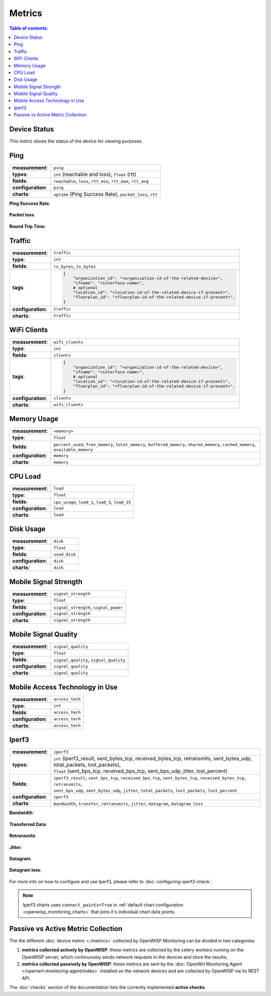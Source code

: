 Metrics
=======

.. contents:: **Table of contents**:
    :depth: 2
    :local:

.. _device_status:

Device Status
-------------

This metric stores the status of the device for viewing purposes.

.. figure:: https://raw.githubusercontent.com/openwisp/openwisp-monitoring/docs/docs/device-status-1.png
    :target: https://raw.githubusercontent.com/openwisp/openwisp-monitoring/docs/docs/device-status-1.png
    :align: center

.. figure:: https://raw.githubusercontent.com/openwisp/openwisp-monitoring/docs/docs/device-status-2.png
    :target: https://raw.githubusercontent.com/openwisp/openwisp-monitoring/docs/docs/device-status-2.png
    :align: center

.. figure:: https://raw.githubusercontent.com/openwisp/openwisp-monitoring/docs/docs/device-status-3.png
    :target: https://raw.githubusercontent.com/openwisp/openwisp-monitoring/docs/docs/device-status-3.png
    :align: center

.. figure:: https://raw.githubusercontent.com/openwisp/openwisp-monitoring/docs/docs/device-status-4.png
    :target: https://raw.githubusercontent.com/openwisp/openwisp-monitoring/docs/docs/device-status-4.png
    :align: center

.. _ping:

Ping
----

================== ==================================================
**measurement**:   ``ping``
**types**:         ``int`` (reachable and loss), ``float`` (rtt)
**fields**:        ``reachable``, ``loss``, ``rtt_min``, ``rtt_max``,
                   ``rtt_avg``
**configuration**: ``ping``
**charts**:        ``uptime`` (Ping Success Rate), ``packet_loss``, ``rtt``
================== ==================================================

**Ping Success Rate**:

.. figure:: https://github.com/openwisp/openwisp-monitoring/raw/docs/docs/1.1/ping-success-rate.png
    :target: https://github.com/openwisp/openwisp-monitoring/raw/docs/docs/1.1/ping-success-rate.png
    :align: center

**Packet loss**:

.. figure:: https://raw.githubusercontent.com/openwisp/openwisp-monitoring/docs/docs/packet-loss.png
    :target: https://raw.githubusercontent.com/openwisp/openwisp-monitoring/docs/docs/packet-loss.png
    :align: center

**Round Trip Time**:

.. figure:: https://raw.githubusercontent.com/openwisp/openwisp-monitoring/docs/docs/rtt.png
    :target: https://raw.githubusercontent.com/openwisp/openwisp-monitoring/docs/docs/rtt.png
    :align: center

.. _traffic:

Traffic
-------

================== ==========================================================================
**measurement**:   ``traffic``
**type**:          ``int``
**fields**:        ``rx_bytes``, ``tx_bytes``
**tags**:          .. code-block:: python

                       {
                           "organization_id": "<organization-id-of-the-related-device>",
                           "ifname": "<interface-name>",
                           # optional
                           "location_id": "<location-id-of-the-related-device-if-present>",
                           "floorplan_id": "<floorplan-id-of-the-related-device-if-present>",
                       }
**configuration**: ``traffic``
**charts**:        ``traffic``
================== ==========================================================================

.. figure:: https://raw.githubusercontent.com/openwisp/openwisp-monitoring/docs/docs/1.1/traffic.png
    :target: https://raw.githubusercontent.com/openwisp/openwisp-monitoring/docs/docs/1.1/traffic.png
    :align: center

.. _wifi_clients:

WiFi Clients
------------

================== ==========================================================================
**measurement**:   ``wifi_clients``
**type**:          ``int``
**fields**:        ``clients``
**tags**:          .. code-block:: python

                       {
                           "organization_id": "<organization-id-of-the-related-device>",
                           "ifname": "<interface-name>",
                           # optional
                           "location_id": "<location-id-of-the-related-device-if-present>",
                           "floorplan_id": "<floorplan-id-of-the-related-device-if-present>",
                       }
**configuration**: ``clients``
**charts**:        ``wifi_clients``
================== ==========================================================================

.. figure:: https://raw.githubusercontent.com/openwisp/openwisp-monitoring/docs/docs/wifi-clients.png
    :target: https://raw.githubusercontent.com/openwisp/openwisp-monitoring/docs/docs/wifi-clients.png
    :align: center

.. _memory_usage:

Memory Usage
------------

================== ====================================================
**measurement**:   ``<memory>``
**type**:          ``float``
**fields**:        ``percent_used``, ``free_memory``, ``total_memory``,
                   ``buffered_memory``, ``shared_memory``,
                   ``cached_memory``, ``available_memory``
**configuration**: ``memory``
**charts**:        ``memory``
================== ====================================================

.. figure:: https://raw.githubusercontent.com/openwisp/openwisp-monitoring/docs/docs/memory.png
    :target: https://raw.githubusercontent.com/openwisp/openwisp-monitoring/docs/docs/memory.png
    :align: center

.. _cpu_load:

CPU Load
--------

================== ==================================================
**measurement**:   ``load``
**type**:          ``float``
**fields**:        ``cpu_usage``, ``load_1``, ``load_5``, ``load_15``
**configuration**: ``load``
**charts**:        ``load``
================== ==================================================

.. figure:: https://raw.githubusercontent.com/openwisp/openwisp-monitoring/docs/docs/cpu-load.png
    :target: https://raw.githubusercontent.com/openwisp/openwisp-monitoring/docs/docs/cpu-load.png
    :align: center

.. _disk_usage:

Disk Usage
----------

================== =============
**measurement**:   ``disk``
**type**:          ``float``
**fields**:        ``used_disk``
**configuration**: ``disk``
**charts**:        ``disk``
================== =============

.. figure:: https://raw.githubusercontent.com/openwisp/openwisp-monitoring/docs/docs/disk-usage.png
    :target: https://raw.githubusercontent.com/openwisp/openwisp-monitoring/docs/docs/disk-usage.png
    :align: center

.. _mobile_signal_strength:

Mobile Signal Strength
----------------------

================== =====================================
**measurement**:   ``signal_strength``
**type**:          ``float``
**fields**:        ``signal_strength``, ``signal_power``
**configuration**: ``signal_strength``
**charts**:        ``signal_strength``
================== =====================================

.. figure:: https://raw.githubusercontent.com/openwisp/openwisp-monitoring/docs/docs/signal-strength.png
    :target: https://raw.githubusercontent.com/openwisp/openwisp-monitoring/docs/docs/signal-strength.png
    :align: center

.. _mobile_signal_quality:

Mobile Signal Quality
---------------------

================== ======================================
**measurement**:   ``signal_quality``
**type**:          ``float``
**fields**:        ``signal_quality``, ``signal_quality``
**configuration**: ``signal_quality``
**charts**:        ``signal_quality``
================== ======================================

.. figure:: https://raw.githubusercontent.com/openwisp/openwisp-monitoring/docs/docs/signal-quality.png
    :target: https://raw.githubusercontent.com/openwisp/openwisp-monitoring/docs/docs/signal-quality.png
    :align: center

.. _mobile_access_technology_in_use:

Mobile Access Technology in Use
-------------------------------

================== ===============
**measurement**:   ``access_tech``
**type**:          ``int``
**fields**:        ``access_tech``
**configuration**: ``access_tech``
**charts**:        ``access_tech``
================== ===============

.. figure:: https://raw.githubusercontent.com/openwisp/openwisp-monitoring/docs/docs/access-technology.png
    :target: https://raw.githubusercontent.com/openwisp/openwisp-monitoring/docs/docs/access-technology.png
    :align: center

.. _iperf3:

Iperf3
------

================== =====================================================
**measurement**:   ``iperf3``
**types**:         |   ``int`` (iperf3_result, sent_bytes_tcp,
                       received_bytes_tcp, retransmits, sent_bytes_udp,
                       total_packets, lost_packets),
                   |   ``float`` (sent_bps_tcp, received_bps_tcp,
                       sent_bps_udp, jitter, lost_percent)
**fields**:        |   ``iperf3_result``, ``sent_bps_tcp``,
                       ``received_bps_tcp``, ``sent_bytes_tcp``,
                       ``received_bytes_tcp``, ``retransmits``,
                   |   ``sent_bps_udp``, ``sent_bytes_udp``, ``jitter``,
                       ``total_packets``, ``lost_packets``,
                       ``lost_percent``
**configuration**: ``iperf3``
**charts**:        ``bandwidth``, ``transfer``, ``retransmits``,
                   ``jitter``, ``datagram``, ``datagram_loss``
================== =====================================================

**Bandwidth**:

.. figure:: https://raw.githubusercontent.com/openwisp/openwisp-monitoring/docs/docs/1.1/bandwidth.png
    :target: https://raw.githubusercontent.com/openwisp/openwisp-monitoring/docs/docs/1.1/bandwidth.png
    :align: center

**Transferred Data**:

.. figure:: https://raw.githubusercontent.com/openwisp/openwisp-monitoring/docs/docs/1.1/transferred-data.png
    :target: https://raw.githubusercontent.com/openwisp/openwisp-monitoring/docs/docs/1.1/transferred-data.png
    :align: center

**Retransmits**:

.. figure:: https://raw.githubusercontent.com/openwisp/openwisp-monitoring/docs/docs/1.1/retransmits.png
    :target: https://raw.githubusercontent.com/openwisp/openwisp-monitoring/docs/docs/1.1/retransmits.png
    :align: center

**Jitter**:

.. figure:: https://raw.githubusercontent.com/openwisp/openwisp-monitoring/docs/docs/1.1/jitter.png
    :target: https://raw.githubusercontent.com/openwisp/openwisp-monitoring/docs/docs/1.1/jitter.png
    :align: center

**Datagram**:

.. figure:: https://raw.githubusercontent.com/openwisp/openwisp-monitoring/docs/docs/1.1/datagram.png
    :target: https://raw.githubusercontent.com/openwisp/openwisp-monitoring/docs/docs/1.1/datagram.png
    :align: center

**Datagram loss**:

.. figure:: https://raw.githubusercontent.com/openwisp/openwisp-monitoring/docs/docs/1.1/datagram-loss.png
    :target: https://raw.githubusercontent.com/openwisp/openwisp-monitoring/docs/docs/1.1/datagram-loss.png
    :align: center

For more info on how to configure and use Iperf3, please refer to
:doc:`configuring-iperf3-check`.

.. note::

    Iperf3 charts uses ``connect_points=True`` in :ref:`default chart
    configuration <openwisp_monitoring_charts>` that joins it's individual
    chart data points.

Passive vs Active Metric Collection
-----------------------------------

The the different :doc:`device metric <./metrics>` collected by OpenWISP
Monitoring can be divided in two categories:

1. **metrics collected actively by OpenWISP**: these metrics are collected
   by the celery workers running on the OpenWISP server, which
   continuously sends network requests to the devices and store the
   results;
2. **metrics collected passively by OpenWISP**: these metrics are sent by
   the :doc:`OpenWrt Monitoring Agent </openwrt-monitoring-agent/index>`
   installed on the network devices and are collected by OpenWISP via its
   REST API.

The :doc:`checks` section of the documentation lists the currently
implemented **active checks**.
